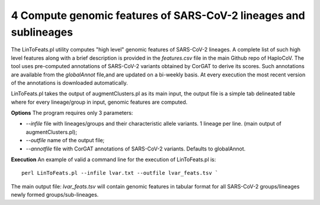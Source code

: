 4 Compute genomic features of SARS-CoV-2 lineages and sublineages
=================================================================

The LinToFeats.pl utility computes "high level" genomic features of SARS-CoV-2 lineages.
A complete list of such high level features along with a brief description is provided in the *features.csv* file in the main Github repo of HaploCoV.
The tool uses pre-computed annotations of SARS-CoV-2 variants obtained by CorGAT to derive its scores. Such annotations are available from the *globalAnnot* file,and are updated on a bi-weekly basis. At every execution the most recent version of the annotations is downloaded automatically. 

LinToFeats.pl takes the output of augmentClusters.pl as its main input, the output file is a simple tab delineated table where for every lineage/group in input, genomic features are computed.

**Options**
The program requires only 3 parameters:

* *--infile* file with lineages/groups and their characteristic allele variants. 1 lineage per line. (main output of augmentClusters.pl);
* *--outfile* name of the output file;
* *--annotfile* file with CorGAT annotations of SARS-CoV-2 variants. Defaults to globalAnnot.

**Execution**
An example of valid a command line for the execution of LinToFeats.pl is:

::

 perl LinToFeats.pl --infile lvar.txt --outfile lvar_feats.tsv `

The main output file: *lvar_feats.tsv* will contain genomic features in tabular format for all SARS-CoV-2 groups/lineages newly formed groups/sub-lineages.
